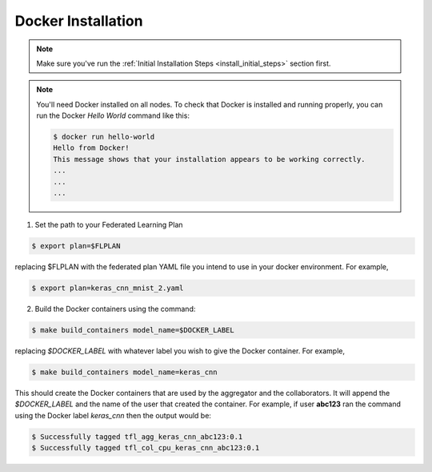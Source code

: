 .. # Copyright (C) 2020 Intel Corporation
.. # Licensed subject to the terms of the separately executed evaluation license agreement between Intel Corporation and you.

.. _install_docker:

Docker Installation
###################

.. note::

   Make sure you've run the :ref:`Initial Installation Steps <install_initial_steps>` section first.

.. note::
    You'll need Docker installed on all nodes. To check
    that Docker is installed and running properly, you
    can run the Docker *Hello World* command like this:

    .. code-block:: console

      $ docker run hello-world
      Hello from Docker!
      This message shows that your installation appears to be working correctly.
      ...
      ...
      ...

1. Set the path to your Federated Learning Plan

.. code-block:: console

    $ export plan=$FLPLAN

replacing $FLPLAN with the federated plan YAML file you intend to use in your docker environment. For example,

.. code-block:: console

    $ export plan=keras_cnn_mnist_2.yaml

2.	Build the Docker containers using the command:

.. code-block:: console

   $ make build_containers model_name=$DOCKER_LABEL

replacing *$DOCKER_LABEL* with whatever label you wish to give the Docker container.
For example,

.. code-block:: console

   $ make build_containers model_name=keras_cnn

This should create the Docker containers that are used by the aggregator
and the collaborators. It will append the *$DOCKER_LABEL* and the
name of the user that created the container. For example,
if user **abc123** ran the command using the Docker label *keras_cnn* then
the output would be:

.. code-block:: console

   $ Successfully tagged tfl_agg_keras_cnn_abc123:0.1
   $ Successfully tagged tfl_col_cpu_keras_cnn_abc123:0.1
